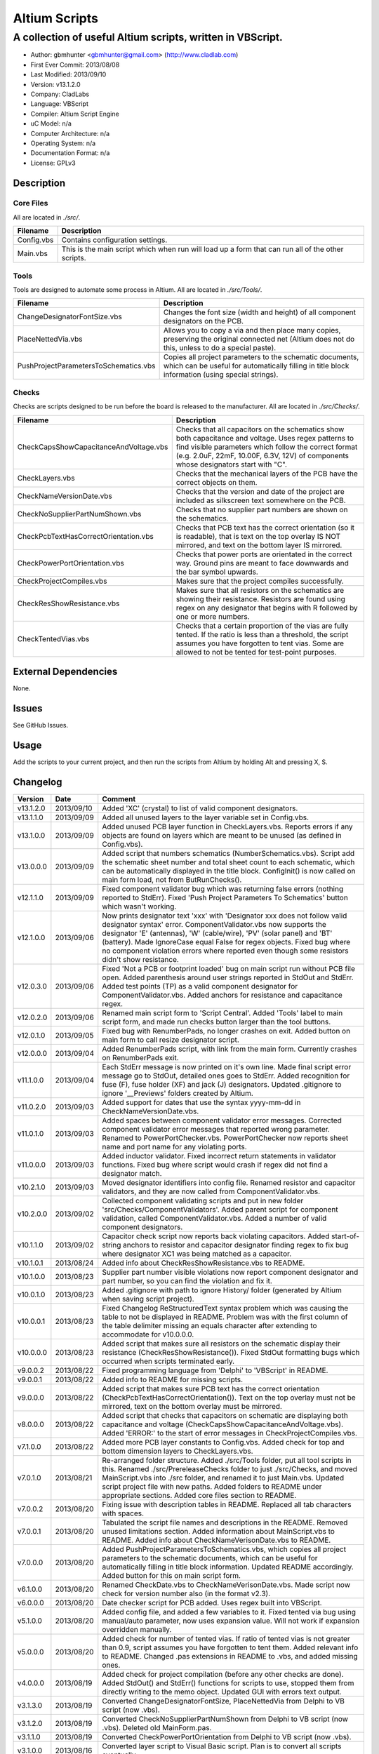 ========================
Altium Scripts
========================

-----------------------------------------------------------
A collection of useful Altium scripts, written in VBScript.
-----------------------------------------------------------

- Author: gbmhunter <gbmhunter@gmail.com> (http://www.cladlab.com)
- First Ever Commit: 2013/08/08
- Last Modified: 2013/09/10
- Version: v13.1.2.0
- Company: CladLabs
- Language: VBScript
- Compiler: Altium Script Engine
- uC Model: n/a
- Computer Architecture: n/a
- Operating System: n/a
- Documentation Format: n/a
- License: GPLv3

Description
===========

Core Files
----------

All are located in *./src/*.

========================================    ==================================================================
Filename                                    Description
========================================    ==================================================================
Config.vbs                                  Contains configuration settings.
Main.vbs                                    This is the main script which when run will load up a form that can run all of the other scripts.
========================================    ==================================================================

Tools
-----

Tools are designed to automate some process in Altium. All are located in *./src/Tools/*.

========================================    ==================================================================
Filename                                    Description
========================================    ==================================================================
ChangeDesignatorFontSize.vbs                Changes the font size (width and height) of all component designators on the PCB.
PlaceNettedVia.vbs                          Allows you to copy a via and then place many copies, preserving the original connected net (Altium does not do this, unless to do a special paste).
PushProjectParametersToSchematics.vbs       Copies all project parameters to the schematic documents, which can be useful for automatically filling in title block information (using special strings).
========================================    ==================================================================

Checks
------------------

Checks are scripts designed to be run before the board is released to the manufacturer. All are located in *./src/Checks/*. 

========================================    ==================================================================
Filename                                    Description
========================================    ==================================================================
CheckCapsShowCapacitanceAndVoltage.vbs		Checks that all capacitors on the schematics show both capacitance and voltage. Uses regex patterns to find visible parameters which follow the correct format (e.g. 2.0uF, 22mF, 10.00F, 6.3V, 12V) of components whose designators start with "C".
CheckLayers.vbs                             Checks that the mechanical layers of the PCB have the correct objects on them.
CheckNameVersionDate.vbs                    Checks that the version and date of the project are included as silkscreen text somewhere on the PCB.
CheckNoSupplierPartNumShown.vbs             Checks that no supplier part numbers are shown on the schematics.
CheckPcbTextHasCorrectOrientation.vbs       Checks that PCB text has the correct orientation (so it is readable), that is text on the top overlay IS NOT mirrored, and text on the bottom layer IS mirrored.
CheckPowerPortOrientation.vbs               Checks that power ports are orientated in the correct way. Ground pins are meant to face downwards and the bar symbol upwards.
CheckProjectCompiles.vbs                    Makes sure that the project compiles successfully.
CheckResShowResistance.vbs					Makes sure that all resistors on the schematics are showing their resistance. Resistors are found using regex on any designator that begins with R followed by one or more numbers.
CheckTentedVias.vbs                         Checks that a certain proportion of the vias are fully tented. If the ratio is less than a threshold, the script assumes you have forgotten to tent vias. Some are allowed to not be tented for test-point purposes.
========================================    ==================================================================

External Dependencies
=====================

None.

Issues
======

See GitHub Issues.

Usage
=====

Add the scripts to your current project, and then run the scripts from Altium by holding Alt and pressing X, S.
	
Changelog
=========

========= ========== ===================================================================================================
Version   Date       Comment
========= ========== ===================================================================================================
v13.1.2.0 2013/09/10 Added 'XC' (crystal) to list of valid component designators.
v13.1.1.0 2013/09/09 Added all unused layers to the layer variable set in Config.vbs.
v13.1.0.0 2013/09/09 Added unused PCB layer function in CheckLayers.vbs. Reports errors if any objects are found on layers which are meant to be unused (as defined in Config.vbs).
v13.0.0.0 2013/09/09 Added script that numbers schematics (NumberSchematics.vbs). Script add the schematic sheet number and total sheet count to each schematic, which can be automatically displayed in the title block. ConfigInit() is now called on main form load, not from ButRunChecks().
v12.1.1.0 2013/09/09 Fixed component validator bug which was returning false errors (nothing reported to StdErr). Fixed 'Push Project Parameters To Schematics' button which wasn't working.
v12.1.0.0 2013/09/06 Now prints designator text 'xxx' with 'Designator xxx does not follow valid designator syntax' error. ComponentValidator.vbs now supports the designator 'E' (antennas), 'W' (cable/wire), 'PV' (solar panel) and 'BT' (battery). Made IgnoreCase equal False for regex objects. Fixed bug where no component violation errors where reported even though some resistors didn't show resistance.
v12.0.3.0 2013/09/06 Fixed 'Not a PCB or footprint loaded' bug on main script run without PCB file open. Added parenthesis around user strings reported in StdOut and StdErr. Added test points (TP) as a valid component designator for ComponentValidator.vbs. Added anchors for resistance and capacitance regex.
v12.0.2.0 2013/09/06 Renamed main script form to 'Script Central'. Added 'Tools' label to main script form, and made run checks button larger than the tool buttons.
v12.0.1.0 2013/09/05 Fixed bug with RenumberPads, no longer crashes on exit. Added button on main form to call resize designator script.
v12.0.0.0 2013/09/04 Added RenumberPads script, with link from the main form. Currently crashes on RenumberPads exit.
v11.1.0.0 2013/09/04 Each StdErr message is now printed on it's own line. Made final script error message go to StdOut, detailed ones goes to StdErr. Added recognition for fuse (F), fuse holder (XF) and jack (J) designators. Updated .gitignore to ignore '__Previews' folders created by Altium.
v11.0.2.0 2013/09/03 Added support for dates that use the syntax yyyy-mm-dd in CheckNameVersionDate.vbs.
v11.0.1.0 2013/09/03 Added spaces between component validator error messages. Corrected component validator error messages that reported wrong parameter. Renamed to PowerPortChecker.vbs. PowerPortChecker now reports sheet name and port name for any violating ports.
v11.0.0.0 2013/09/03 Added inductor validator. Fixed incorrect return statements in validator functions. Fixed bug where script would crash if regex did not find a designator match.
v10.2.1.0 2013/09/03 Moved designator identifiers into config file. Renamed resistor and capacitor validators, and they are now called from ComponentValidator.vbs.
v10.2.0.0 2013/09/02 Collected component validating scripts and put in new folder 'src/Checks/ComponentValidators'. Added parent script for component validation, called ComponentValidator.vbs. Added a number of valid component designators.
v10.1.1.0 2013/09/02 Capacitor check script now reports back violating capacitors. Added start-of-string anchors to resistor and capacitor designator finding regex to fix bug where designator XC1 was being matched as a capacitor.
v10.1.0.1 2013/08/24 Added info about CheckResShowResistance.vbs to README.
v10.1.0.0 2013/08/23 Supplier part number visible violations now report component designator and part number, so you can find the violation and fix it.
v10.0.1.0 2013/08/23 Added .gitignore with path to ignore History/ folder (generated by Altium when saving script project).
v10.0.0.1 2013/08/23 Fixed Changelog ReStructuredText syntax problem which was causing the table to not be displayed in README. Problem was with the first column of the table delimiter missing an equals character after extending to accommodate for v10.0.0.0.
v10.0.0.0 2013/08/23 Added script that makes sure all resistors on the schematic display their resistance (CheckResShowResistance()). Fixed StdOut formatting bugs which occurred when scripts terminated early.
v9.0.0.2  2013/08/22 Fixed programming language from 'Delphi' to 'VBScript' in README.
v9.0.0.1  2013/08/22 Added info to README for missing scripts.
v9.0.0.0  2013/08/22 Added script that makes sure PCB text has the correct orientation (CheckPcbTextHasCorrectOrientation()). Text on the top overlay must not be mirrored, text on the bottom overlay must be mirrored.
v8.0.0.0  2013/08/22 Added script that checks that capacitors on schematic are displaying both capacitance and voltage (CheckCapsShowCapacitanceAndVoltage.vbs). Added 'ERROR:' to the start of error messages in CheckProjectCompiles.vbs.
v7.1.0.0  2013/08/22 Added more PCB layer constants to Config.vbs. Added check for top and bottom dimension layers to CheckLayers.vbs.
v7.0.1.0  2013/08/21 Re-arranged folder structure. Added ./src/Tools folder, put all tool scripts in this. Renamed ./src/PrereleaseChecks folder to just ./src/Checks, and moved MainScript.vbs into ./src folder, and renamed it to just Main.vbs. Updated script project file with new paths. Added folders to README under appropriate sections. Added core files section to README.
v7.0.0.2  2013/08/20 Fixing issue with description tables in README. Replaced all tab characters with spaces.
v7.0.0.1  2013/08/20 Tabulated the script file names and descriptions in the README. Removed unused limitations section. Added information about MainScript.vbs to README. Added info about CheckNameVerisonDate.vbs to README.
v7.0.0.0  2013/08/20 Added PushProjectParametersToSchematics.vbs, which copies all project parameters to the schematic documents, which can be useful for automatically filling in title block information. Updated README accordingly. Added button for this on main script form.
v6.1.0.0  2013/08/20 Renamed CheckDate.vbs to CheckNameVerisonDate.vbs. Made script now check for version number also (in the format v2.3).
v6.0.0.0  2013/08/20 Date checker script for PCB added. Uses regex built into VBScript.
v5.1.0.0  2013/08/20 Added config file, and added a few variables to it. Fixed tented via bug using manual/auto parameter, now uses expansion value. Will not work if expansion overridden manually.
v5.0.0.0  2013/08/20 Added check for number of tented vias. If ratio of tented vias is not greater than 0.9, script assumes you have forgotten to tent them. Added relevant info to README. Changed .pas extensions in README to .vbs, and added missing ones.
v4.0.0.0  2013/08/19 Added check for project compilation (before any other checks are done). Added StdOut() and StdErr() functions for scripts to use, stopped them from directly writing to the memo object. Updated GUI with errors text output.
v3.1.3.0  2013/08/19 Converted ChangeDesignatorFontSize, PlaceNettedVia from Delphi to VB script (now .vbs).
v3.1.2.0  2013/08/19 Converted CheckNoSupplierPartNumShown from Delphi to VB script (now .vbs). Deleted old MainForm.pas.
v3.1.1.0  2013/08/19 Converted CheckPowerPortOrientation from Delphi to VB script (now .vbs).
v3.1.0.0  2013/08/16 Converted layer script to Visual Basic script. Plan is to convert all scripts eventually.
v3.0.0.0  2013/08/16 Added layer check script, which checks that PCB layers have the correct objects on them.
v2.0.0.0  2013/08/15 Added pre-release checks folder, with port symbols and supplier part number checks. Added main form to run these from. Added relevant sections to the README. Added script project to root directory.
v1.1.0.0  2013/08/14 Added PlaceNettedVia.pas. Changed name to AltiumScripts (repo will now hold all scripts). Added basic usage and updated 'External Dependencies' in README. Moves scripts into the src/ directory.
v1.0.0.0  2013/08/08 Initial commit. Script written and tested (it works). 
========= ========== ===================================================================================================